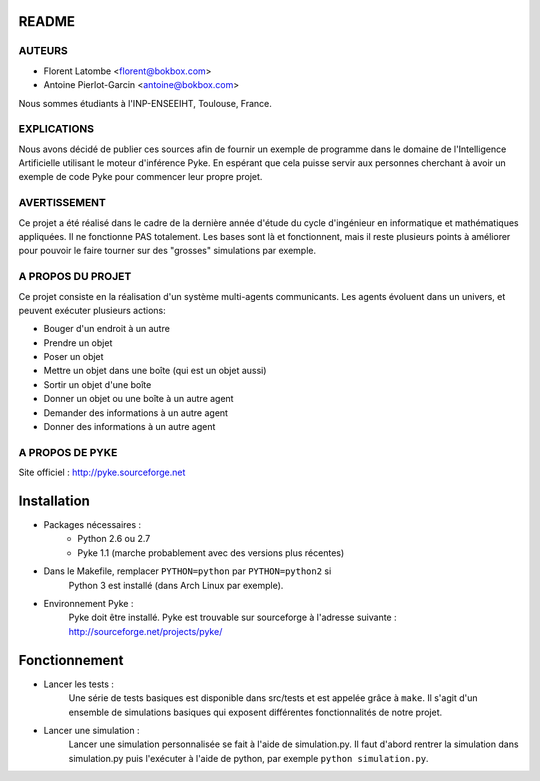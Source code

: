 README
======

AUTEURS
-------
- Florent Latombe         <florent@bokbox.com>
- Antoine Pierlot-Garcin  <antoine@bokbox.com>

Nous sommes étudiants à l'INP-ENSEEIHT, Toulouse, France.

EXPLICATIONS
------------

Nous avons décidé de publier ces sources afin de fournir un exemple
de programme dans le domaine de l'Intelligence Artificielle utilisant le
moteur d'inférence Pyke. En espérant que cela puisse servir aux personnes
cherchant à avoir un exemple de code Pyke pour commencer leur propre projet.

AVERTISSEMENT
-------------

Ce projet a été réalisé dans le cadre de la dernière année d'étude
du cycle d'ingénieur en informatique et mathématiques appliquées. Il
ne fonctionne PAS totalement. Les bases sont là et fonctionnent, mais
il reste plusieurs points à améliorer pour pouvoir le faire tourner
sur des "grosses" simulations par exemple.

A PROPOS DU PROJET
------------------

Ce projet consiste en la réalisation d'un système multi-agents communicants.
Les agents évoluent dans un univers, et peuvent exécuter plusieurs actions:

- Bouger d'un endroit à un autre
- Prendre un objet
- Poser un objet
- Mettre un objet dans une boîte (qui est un objet aussi)
- Sortir un objet d'une boîte
- Donner un objet ou une boîte à un autre agent
- Demander des informations à un autre agent
- Donner des informations à un autre agent

A PROPOS DE PYKE
----------------

Site officiel : http://pyke.sourceforge.net


Installation
============

- Packages nécessaires :
   * Python 2.6 ou 2.7
   * Pyke 1.1 (marche probablement avec des versions plus récentes)

- Dans le Makefile, remplacer ``PYTHON=python`` par ``PYTHON=python2`` si
   Python 3 est installé (dans Arch Linux par exemple).

- Environnement Pyke :
   Pyke doit être installé. Pyke est trouvable sur sourceforge à
   l'adresse suivante : http://sourceforge.net/projects/pyke/


Fonctionnement
==============

- Lancer les tests :
    Une série de tests basiques est disponible dans src/tests et est
    appelée grâce à ``make``. Il s'agit d'un ensemble de simulations
    basiques qui exposent différentes fonctionnalités de notre projet.

- Lancer une simulation :
    Lancer une simulation personnalisée se fait à l'aide de simulation.py. Il
    faut d'abord rentrer la simulation dans simulation.py puis l'exécuter à
    l'aide de python, par exemple ``python simulation.py``.

